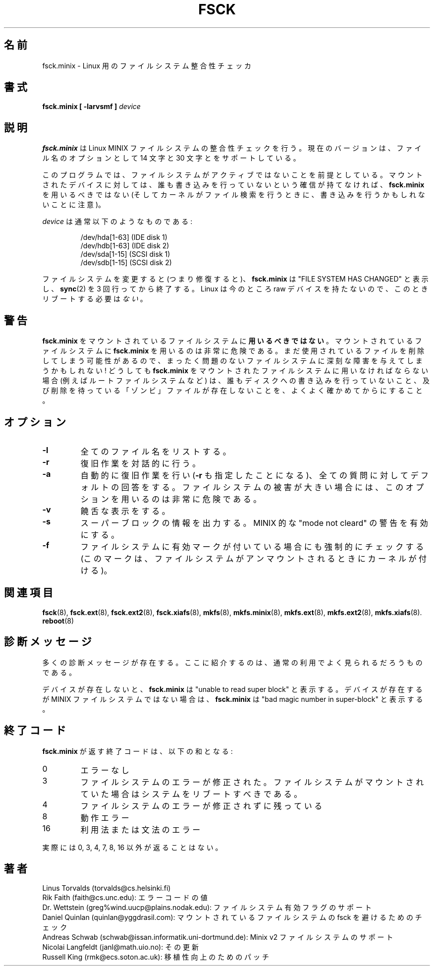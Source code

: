 .\" Copyright 1992, 1993, 1994 Rickard E. Faith (faith@cs.unc.edu)
.\" May be freely distributed.
.\"
.\" Japanese Version Copyright (c) 1999 NAKANO Takeo all rights reserved.
.\" Translated Mon Mar 18 2000 by NAKANO Takeo <nakano@apm.seikei.ac.jp>
.\" Updated & Modified Wed 14 Jun 2000 by NAKANO Takeo 
.\"
.\" This man page is a part of util-linux.
.\"
.\" " for hilit19
.TH FSCK 8 "2 July 1996" "Util-Linux 2.6" "Linux Programmer's Manual"
.\"O .SH NAME
.\"O fsck.minix \- a file system consistency checker for Linux
.SH 名前
fsck.minix \- Linux 用のファイルシステム整合性チェッカ
.\"O .SH SYNOPSIS
.SH 書式
.B "fsck.minix [ \-larvsmf ]"
.\"O device
.I device
.\"O .SH DESCRIPTION
.SH 説明
.\"O .B fsck.minix
.\"O performs a consistency check for the Linux MINIX filesystem.  The current
.\"O version supports the 14 character and 30 character filename options.
.B fsck.minix
は Linux MINIX ファイルシステムの整合性チェックを行う。
現在のバージョンは、ファイル名のオプションとして 14 文字と
30 文字とをサポートしている。

.\"O The program
.\"O assumes the file system is quiescent.
.\"O .B fsck.minix
.\"O should not be used on a mounted device unless you can be sure nobody is
.\"O writing to it (and remember that the kernel can write to it when it
.\"O searches for files).
このプログラムでは、
ファイルシステムがアクティブではないことを前提としている。
マウントされたデバイスに対しては、
誰も書き込みを行っていないという確信が持てなければ、
.B fsck.minix
を用いるべきではない
(そしてカーネルがファイル検索を行うときに、
書き込みを行うかもしれないことに注意)。

.\"O The device will usually have the following form:
.I device
は通常以下のようなものである:

.nf
.RS
/dev/hda[1-63] (IDE disk 1)
/dev/hdb[1-63] (IDE disk 2)
/dev/sda[1-15] (SCSI disk 1)
/dev/sdb[1-15] (SCSI disk 2)
.RE
.fi

.\"O If the file system was changed (i.e., repaired), then
.\"O .B fsck.minix
.\"O will print "FILE SYSTEM HAS CHANGED" and will
.\"O .BR sync (2)
.\"O three times before exiting.  Since Linux does not currently have raw
.\"O devices, there is
.\"O .I no
.\"O need to reboot at this time.
ファイルシステムを変更すると (つまり修復すると)、
.B fsck.minix
は "FILE SYSTEM HAS CHANGED" と表示し、
.BR sync (2)
を 3 回行ってから終了する。
Linux  は今のところ raw デバイスを持たないので、
このときリブートする必要は\fIない\fR。
.\"O .SH WARNING
.SH 警告
.\"O .B fsck.minix
.\"O should
.\"O .B not
.\"O be used on a mounted filesystem.  Using
.\"O .B fsck.minix
.\"O on a mounted filesystem is very dangerous, due to the possibility that
.\"O deleted files are still in use, and can seriously damage a perfectly good
.\"O filesystem!  If you absolutely have to run
.\"O .B fsck.minix
.\"O on a mounted filesystem (i.e., the root filesystem), make sure nothing is
.\"O writing to the disk, and that no files are "zombies" waiting for deletion.
.B fsck.minix
をマウントされているファイルシステムに\fB用いるべきではない\fR。
マウントされているファイルシステムに
.B fsck.minix
を用いるのは非常に危険である。
まだ使用されているファイルを削除してしまう可能性があるので、
まったく問題のないファイルシステムに深刻な障害を与えてしまうかもしれない!
どうしても
.B fsck.minix
をマウントされたファイルシステムに用いなければならない場合
(例えばルートファイルシステムなど) は、
誰もディスクへの書き込みを行っていないこと、
及び削除を待っている「ゾンビ」ファイルが存在しないことを、
よくよく確かめてからにすること。
.\"O .SH OPTIONS
.SH オプション
.TP
.B \-l
.\"O Lists all filenames
全てのファイル名をリストする。
.TP
.B \-r
.\"O Performs interactive repairs
復旧作業を対話的に行う。
.TP
.B \-a
.\"O Performs automatic repairs (this option implies
.\"O .BR \-r ),
.\"O and serves to answer all of the questions asked with the default.  Note
.\"O that this can be extremely dangerous in the case of extensive file system
.\"O damage.
自動的に復旧作業を行い
.RB ( \-r
も指定したことになる)、全ての質問に対してデフォルトの回答をする。
ファイルシステムの被害が大きい場合には、
このオプションを用いるのは非常に危険である。
.TP
.B \-v
.\"O Verbose
饒舌な表示をする。
.TP
.B \-s
.\"O Outputs super-block information
スーパーブロックの情報を出力する。
.\"O .TP
.\"O .B \-m
.\"O Activates MINIX-like "mode not cleared" warnings
MINIX 的な "mode not cleard" の警告を有効にする。
.TP
.B \-f
.\"O Force file system check even if the file system was marked as valid (this
.\"O marking is done by the kernel when the file system is unmounted).
ファイルシステムに有効マークが付いている場合にも強制的にチェックする
(このマークは、ファイルシステムがアンマウントされるときにカーネルが付ける)。
.\"O .SH "SEE ALSO"
.SH 関連項目
.BR fsck (8),
.BR fsck.ext (8),
.BR fsck.ext2 (8),
.BR fsck.xiafs (8),
.BR mkfs (8),
.BR mkfs.minix (8),
.BR mkfs.ext (8),
.BR mkfs.ext2 (8),
.BR mkfs.xiafs (8).
.BR reboot (8)
.\"O .SH DIAGNOSTICS
.SH 診断メッセージ
.\"O There are numerous diagnostic messages.  The ones mentioned here are the
.\"O most commonly seen in normal usage.
多くの診断メッセージが存在する。
ここに紹介するのは、通常の利用でよく見られるだろうものである。

.\"O If the device does not exist,
.\"O .B fsck.minix
.\"O will print "unable to read super block".  If the device exists, but is not
.\"O a MINIX file system,
.\"O .B fsck.minix
.\"O will print "bad magic number in super-block".
デバイスが存在しないと、
.B fsck.minix
は "unable to read super block" と表示する。
デバイスが存在するが MINIX ファイルシステムではない場合は、
.B fsck.minix
は "bad magic number in super-block" と表示する。
.\"O .SH "EXIT CODES"
.SH 終了コード
.\"O The exit code returned by
.\"O .B fsck.minix
.\"O is the sum of the following:
.B fsck.minix
が返す終了コードは、以下の和となる:
.IP 0
.\"O No errors
エラーなし
.IP 3
.\"O File system errors corrected, system should be rebooted if file system was
.\"O mounted
ファイルシステムのエラーが修正された。
ファイルシステムがマウントされていた場合はシステムをリブートすべきである。
.IP 4
.\"O File system errors left uncorrected
ファイルシステムのエラーが修正されずに残っている
.IP 8
.\"O Operational error
動作エラー
.IP 16
.\"O Usage or syntax error
利用法または文法のエラー
.PP
.\"O In point of fact, only 0, 3, 4, 7, 8, and 16 can ever be returned.
実際には 0, 3, 4, 7, 8, 16 以外が返ることはない。
.\"O .SH AUTHOR
.SH 著者
Linus Torvalds (torvalds@cs.helsinki.fi)
.br
.\"O Error code values by Rik Faith (faith@cs.unc.edu)
Rik Faith (faith@cs.unc.edu): エラーコードの値
.br
.\"O Added support for file system valid flag: Dr. Wettstein
.\"O (greg%wind.uucp@plains.nodak.edu)
Dr. Wettstein (greg%wind.uucp@plains.nodak.edu):
ファイルシステム有効フラグのサポート
.br
.\"O Check to prevent fsck of mounted filesystem added by Daniel Quinlan
.\"O (quinlan@yggdrasil.com)
Daniel Quinlan (quinlan@yggdrasil.com):
マウントされているファイルシステムの fsck を避けるためのチェック
.br
.\"O Minix v2 fs support by Andreas Schwab
.\"O (schwab@issan.informatik.uni-dortmund.de), updated by Nicolai
.\"O Langfeldt (janl@math.uio.no)
Andreas Schwab (schwab@issan.informatik.uni-dortmund.de):
Minix v2 ファイルシステムのサポート
.br
Nicolai Langfeldt (janl@math.uio.no): その更新
.br
.\"O Portability patch by Russell King (rmk@ecs.soton.ac.uk).
Russell King (rmk@ecs.soton.ac.uk): 移植性向上のためのパッチ

